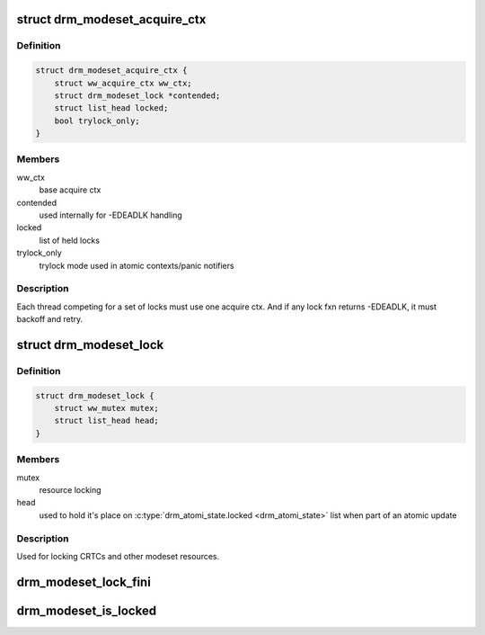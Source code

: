 .. -*- coding: utf-8; mode: rst -*-
.. src-file: include/drm/drm_modeset_lock.h

.. _`drm_modeset_acquire_ctx`:

struct drm_modeset_acquire_ctx
==============================

.. c:type:: struct drm_modeset_acquire_ctx

    locking context (see ww_acquire_ctx)

.. _`drm_modeset_acquire_ctx.definition`:

Definition
----------

.. code-block:: c

    struct drm_modeset_acquire_ctx {
        struct ww_acquire_ctx ww_ctx;
        struct drm_modeset_lock *contended;
        struct list_head locked;
        bool trylock_only;
    }

.. _`drm_modeset_acquire_ctx.members`:

Members
-------

ww_ctx
    base acquire ctx

contended
    used internally for -EDEADLK handling

locked
    list of held locks

trylock_only
    trylock mode used in atomic contexts/panic notifiers

.. _`drm_modeset_acquire_ctx.description`:

Description
-----------

Each thread competing for a set of locks must use one acquire
ctx.  And if any lock fxn returns -EDEADLK, it must backoff and
retry.

.. _`drm_modeset_lock`:

struct drm_modeset_lock
=======================

.. c:type:: struct drm_modeset_lock

    used for locking modeset resources.

.. _`drm_modeset_lock.definition`:

Definition
----------

.. code-block:: c

    struct drm_modeset_lock {
        struct ww_mutex mutex;
        struct list_head head;
    }

.. _`drm_modeset_lock.members`:

Members
-------

mutex
    resource locking

head
    used to hold it's place on \ :c:type:`drm_atomi_state.locked <drm_atomi_state>`\  list when
    part of an atomic update

.. _`drm_modeset_lock.description`:

Description
-----------

Used for locking CRTCs and other modeset resources.

.. _`drm_modeset_lock_fini`:

drm_modeset_lock_fini
=====================

.. c:function:: void drm_modeset_lock_fini(struct drm_modeset_lock *lock)

    cleanup lock

    :param struct drm_modeset_lock \*lock:
        lock to cleanup

.. _`drm_modeset_is_locked`:

drm_modeset_is_locked
=====================

.. c:function:: bool drm_modeset_is_locked(struct drm_modeset_lock *lock)

    equivalent to \ :c:func:`mutex_is_locked`\ 

    :param struct drm_modeset_lock \*lock:
        lock to check

.. This file was automatic generated / don't edit.

